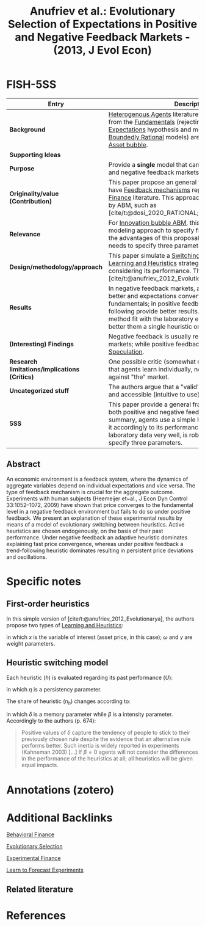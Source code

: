 :PROPERTIES:
:ROAM_REFS: @anufriev_2013_Evolutionary
:ID:   dfdd3b12-198a-46e0-ae90-b55bda008b15
:END:

#+OPTIONS: num:nil ^:{} toc:nil
#+TITLE: Anufriev et al.: Evolutionary Selection of Expectations in Positive and Negative Feedback Markets - (2013, J Evol Econ)
#+hugo_base_dir: ~/BrainDump/
#+hugo_section: notes
#+hugo_categories: "Jornal of Evolutionary Economics"
#+HUGO_TAGS: "Behavioral Finance"
#+BIBLIOGRAPHY: ~/Org/zotero_refs.bib
#+cite_export: csl apa.csl



* FISH-5SS

|---------------------------------------------+------------------------------------------------------------------------------------------------------------------------------------------------------------------------------------------------------------------------------------------------------------------------------------------------------------------|
| <40>                                        | <50>                                                                                                                                                                                                                                                                                                             |
| *Entry*                                       | *Description*                                                                                                                                                                                                                                                                                                      |
|---------------------------------------------+------------------------------------------------------------------------------------------------------------------------------------------------------------------------------------------------------------------------------------------------------------------------------------------------------------------|
| *Background*                                  | [[id:f8110b7b-dc7d-4b58-8fa5-4c8cae7a290c][Heterogenous Agents]] literature report that deviations from the [[id:1a84049d-62ce-4f17-a492-cd1a6a74ebe9][Fundamentals]] (rejecting the [[id:a3dc72f3-bb99-4601-b58e-cc12229748f8][Rational Expectations]] hypothesis and moving toward the [[id:c35474df-becc-4ac3-8370-d381ec5df2ab][Boundedly Rational]] models) are persistent and ledding to [[id:628bc545-800c-4f2b-beb6-6933d381a2ad][Asset bubble]].                                                                                         |
| *Supporting Ideas*                            |                                                                                                                                                                                                                                                                                                                  |
| *Purpose*                                     | Provide a *single* model that can deal with both positive and negative feedback markets.                                                                                                                                                                                                                           |
| *Originality/value (Contribution)*            | This paper propose an general framework in order to have [[id:c5c9caae-7306-485e-ab15-bc579733407a][Feedback mechanisms]] reported in the [[id:c41a871c-bfe1-470b-8c55-35650903af74][Experimental Finance]] literature. This approach had been used recently by ABM, such as [cite/t:@dosi_2020_RATIONAL;@russo_2021_Harrodian].                                                                           |
| *Relevance*                                   | For [[id:95265264-f61f-4cf5-8cdc-e590b2a47cb9][Innovation bubble ABM]], this paper provide an modeling approach to specify firms [[id:9326692f-7fa9-439b-8f3c-a7fa2d18aef8][Expectations]]. One of the advantages of this proposal is that the modeler only needs to specify three parameters ($\eta, \beta, \delta$)                                                                                                  |
| *Design/methodology/approach*                 | This paper simulate a [[id:d6b88985-00f9-44dd-bcfa-5033fea9e73e][Switching Mechanism]] in which [[id:cdc7d683-cbb8-4611-805c-0e058411c9e2][Learning and Heuristics]] strategies changing over time considering its performance. This is a smaller version of [cite/t:@anufriev_2012_Evolutionarya].                                                                                                        |
| *Results*                                     | In negative feedback markets, adaptive rule performs better and expectations converts quickly to the fundamentals; in positive feedback market, trending-following provide better results. In general, the proposed method fit with the laboratory experiments and performs better them a single heuristic only. |
| *(Interesting) Findings*                      | Negative feedback is usually related to supply-driven markets; while positive feedbacks are related to [[id:11044897-734e-47b1-9abd-b5d2a10cbaf0][Speculation]].                                                                                                                                                                                              |
| *Research limitations/implications (Critics)* | One possible critic (somewhat reported by the authors) is that agents learn individually, not socially since the bet against "the" market.                                                                                                                                                                       |
| *Uncategorized stuff*                         | The authors argue that a "valid" heuristic must be simple and accessible (intuitive to use) to the agent.                                                                                                                                                                                                        |
| *5SS*                                         | This paper provide a general framework which report both positive and negative feedback markets. In summary, agents use a simple heuristic rule and change it accordingly to its performance. This approach fit the laboratory data very well, is robust and only needs to specify three parameters.             |
|---------------------------------------------+------------------------------------------------------------------------------------------------------------------------------------------------------------------------------------------------------------------------------------------------------------------------------------------------------------------|


** Abstract

#+BEGIN_ABSTRACT
An economic environment is a feedback system, where the dynamics of aggregate variables depend on individual expectations and vice versa. The type of feedback mechanism is crucial for the aggregate outcome. Experiments with human subjects (Heemeijer et~al., J Econ Dyn Control 33:1052–1072, 2009) have shown that price converges to the fundamental level in a negative feedback environment but fails to do so under positive feedback. We present an explanation of these experimental results by means of a model of evolutionary switching between heuristics. Active heuristics are chosen endogenously, on the basis of their past performance. Under negative feedback an adaptive heuristic dominates explaining fast price convergence, whereas under positive feedback a trend-following heuristic dominates resulting in persistent price deviations and oscillations.
#+END_ABSTRACT


* Specific notes



** First-order heuristics

In this simple version of [cite/t:@anufriev_2012_Evolutionarya], the authors propose two types of [[id:cdc7d683-cbb8-4611-805c-0e058411c9e2][Learning and Heuristics]]:
#+BEGIN_latex
\begin{equation}
\tag{adaptative}
x^{e}_{t+1} = \omega x_{t} + (1-\omega)x_{t}^{e}
\end{equation}
#+END_latex
#+BEGIN_latex
\begin{equation}
\tag{Trending}
x^{e}_{t+1} = x_{t} + \gamma (x_{t} - x_{t-1})
\end{equation}
#+END_latex
in which $x$ is the variable of interest (asset price, in this case); $\omega$ and $\gamma$ are weight parameters.


** Heuristic switching model

Each heuristic ($h$) is evaluated regarding its past performance ($U$):
#+BEGIN_latex
\begin{equation}
U_{h,t} = -(x_{t} - x^{e}_{h,t})^{2} + \eta U_{h,t-1}
\end{equation}
#+END_latex
in which $\eta$ is a persistency parameter.

The share of heuristic ($n_{h}$) changes according to:
#+BEGIN_latex
\begin{equation}
n_{h,t+1} = \delta n_{t} + (1-\delta)\frac{\exp(\beta U_{h})}{\sum_{h=1}^{H}\exp{\beta U_{h,t}}}
\end{equation}
#+END_latex
in which $\delta$ is a memory parameter while $\beta$ is a intensity parameter. Accordingly to the authors (p. 674):
#+begin_quote
Positive values of $\delta$ capture the tendency of people to stick to their previously chosen rule despite the evidence that an alternative rule performs better. Such inertia is widely reported in experiments (Kahneman 2003) [...]
If $\beta=0$ agents will not consider the differences in the performance of the heuristics at all; all heuristics will be given equal impacts.
#+end_quote


* Annotations (zotero)

* Additional Backlinks

[[id:053144da-4f34-4a23-97cb-c5af4b600164][Behavioral Finance]]

[[id:e708fe89-4dff-4751-bf6b-78999dad4275][Evolutionary Selection]]

[[id:c41a871c-bfe1-470b-8c55-35650903af74][Experimental Finance]]

[[id:88bb712d-d234-4e6c-a850-e3a55f5a30be][Learn to Forecast Experiments]]

** Related literature

* References

#+print_bibliography:
